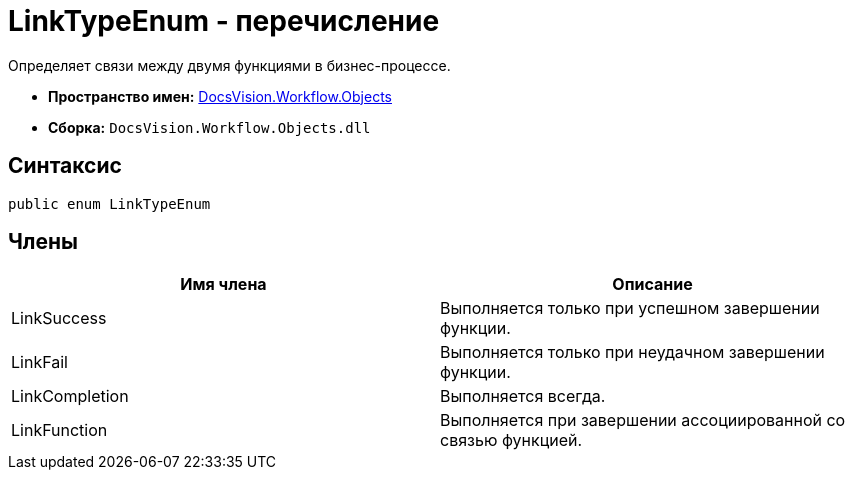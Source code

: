 = LinkTypeEnum - перечисление

Определяет связи между двумя функциями в бизнес-процессе.

* *Пространство имен:* xref:api/DocsVision/Workflow/Objects/Objects_NS.adoc[DocsVision.Workflow.Objects]
* *Сборка:* `DocsVision.Workflow.Objects.dll`

== Синтаксис

[source,csharp]
----
public enum LinkTypeEnum
----

== Члены

[cols=",",options="header"]
|===
|Имя члена |Описание
|LinkSuccess |Выполняется только при успешном завершении функции.
|LinkFail |Выполняется только при неудачном завершении функции.
|LinkCompletion |Выполняется всегда.
|LinkFunction |Выполняется при завершении ассоциированной со связью функцией.
|===

